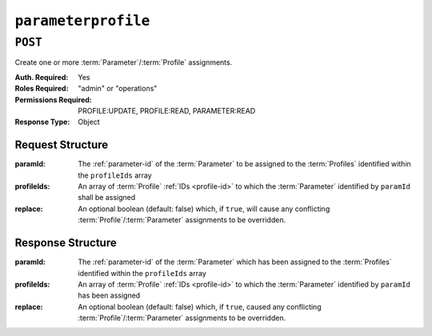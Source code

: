 ..
..
.. Licensed under the Apache License, Version 2.0 (the "License");
.. you may not use this file except in compliance with the License.
.. You may obtain a copy of the License at
..
..     http://www.apache.org/licenses/LICENSE-2.0
..
.. Unless required by applicable law or agreed to in writing, software
.. distributed under the License is distributed on an "AS IS" BASIS,
.. WITHOUT WARRANTIES OR CONDITIONS OF ANY KIND, either express or implied.
.. See the License for the specific language governing permissions and
.. limitations under the License.
..

.. _to-api-parameterprofile:

********************
``parameterprofile``
********************

``POST``
========
Create one or more :term:`Parameter`/:term:`Profile` assignments.

:Auth. Required: Yes
:Roles Required: "admin" or "operations"
:Permissions Required: PROFILE:UPDATE, PROFILE:READ, PARAMETER:READ
:Response Type:  Object

Request Structure
-----------------
:paramId:    The :ref:`parameter-id` of the :term:`Parameter` to be assigned to the :term:`Profiles` identified within the ``profileIds`` array
:profileIds: An array of :term:`Profile` :ref:`IDs <profile-id>` to which the :term:`Parameter` identified by ``paramId`` shall be assigned
:replace:    An optional boolean (default: false) which, if ``true``, will cause any conflicting :term:`Profile`/:term:`Parameter` assignments to be overridden.

.. code-block:: http
	:caption: Request Example

	POST /api/5.0/parameterprofile HTTP/1.1
	Host: trafficops.infra.ciab.test
	User-Agent: curl/7.47.0
	Accept: */*
	Cookie: mojolicious=...
	Content-Length: 38
	Content-Type: application/json

	{
		"paramId": 4,
		"profileIds": [18]
	}

Response Structure
------------------
:paramId:    The :ref:`parameter-id` of the :term:`Parameter` which has been assigned to the :term:`Profiles` identified within the ``profileIds`` array
:profileIds: An array of :term:`Profile` :ref:`IDs <profile-id>` to which the :term:`Parameter` identified by ``paramId`` has been assigned
:replace:    An optional boolean (default: false) which, if ``true``, caused any conflicting :term:`Profile`/:term:`Parameter` assignments to be overridden.

.. code-block:: http
	:caption: Response Example

	HTTP/1.1 200 OK
	Access-Control-Allow-Credentials: true
	Access-Control-Allow-Headers: Origin, X-Requested-With, Content-Type, Accept, Set-Cookie, Cookie
	Access-Control-Allow-Methods: POST,GET,OPTIONS,PUT,DELETE
	Access-Control-Allow-Origin: *
	Content-Type: application/json
	Set-Cookie: mojolicious=...; Path=/; Expires=Mon, 18 Nov 2019 17:40:54 GMT; Max-Age=3600; HttpOnly
	Whole-Content-Sha512: N2ahnhEnfZ0UqnjylN6Vu3HaOZk340YuiuyiqkhTbk0pENp+kwBPYu4Z/sqBAloCfXSQaWlJzaeXw4uOD5heWw==
	X-Server-Name: traffic_ops_golang/
	Date: Mon, 10 Dec 2018 15:18:23 GMT
	Content-Length: 147

	{ "alerts": [
		{
			"text": "2 parameters were assigned to the 18 profile",
			"level": "success"
		}
	],
	"response": {
		"profileId": 18,
		"paramIds": [
			2,
			3
		],
		"replace": false
	}}
